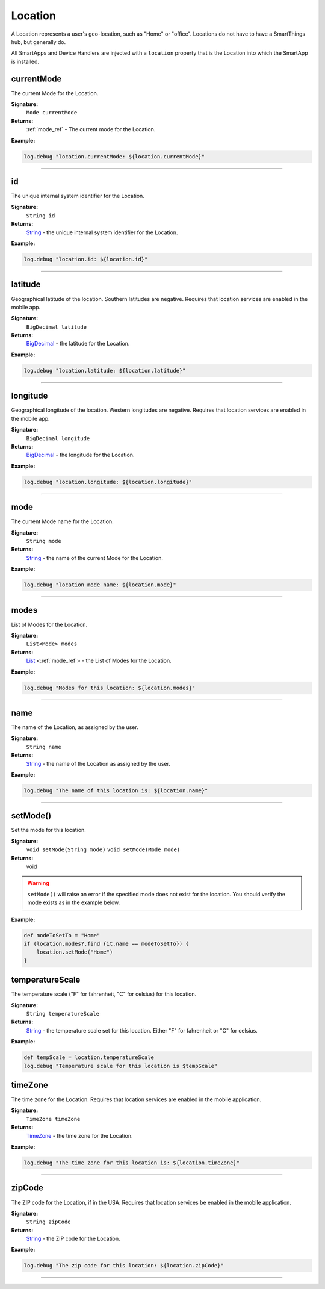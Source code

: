 .. _location_ref:

Location
========

A Location represents a user's geo-location, such as "Home" or "office". Locations do not have to have a SmartThings hub, but generally do.

All SmartApps and Device Handlers are injected with a ``location`` property that is the Location into which the SmartApp is installed.

currentMode
~~~~~~~~~~~

The current Mode for the Location.

**Signature:**
    ``Mode currentMode``

**Returns:**
    :ref:`mode_ref` - The current mode for the Location.

**Example:**

.. code-block:: groovy

    log.debug "location.currentMode: ${location.currentMode}"

----

id
~~

The unique internal system identifier for the Location.

**Signature:**
    ``String id``

**Returns:**
    `String`_ - the unique internal system identifier for the Location.

**Example:**

.. code-block:: groovy

    log.debug "location.id: ${location.id}"

----

latitude
~~~~~~~~

Geographical latitude of the location. Southern latitudes are negative. Requires that location services are enabled in the mobile app.

**Signature:**
    ``BigDecimal latitude``

**Returns:**
    `BigDecimal`_ - the latitude for the Location.

**Example:**

.. code-block:: groovy

    log.debug "location.latitude: ${location.latitude}"

----

longitude
~~~~~~~~~

Geographical longitude of the location. Western longitudes are negative. Requires that location services are enabled in the mobile app.

**Signature:**
    ``BigDecimal longitude``

**Returns:**
    `BigDecimal`_ - the longitude for the Location.

**Example:**

.. code-block:: groovy

    log.debug "location.longitude: ${location.longitude}"

----

mode
~~~~

The current Mode name for the Location.

**Signature:**
    ``String mode``

**Returns:**
    `String`_ - the name of the current Mode for the Location.

**Example:**

.. code-block:: groovy

    log.debug "location mode name: ${location.mode}"

----

modes
~~~~~

List of Modes for the Location.

**Signature:**
    ``List<Mode> modes``

**Returns:**
    `List`_ <:ref:`mode_ref`> - the List of Modes for the Location.

**Example:**

.. code-block:: groovy

    log.debug "Modes for this location: ${location.modes}"

----

name
~~~~

The name of the Location, as assigned by the user.

**Signature:**
    ``String name``

**Returns:**
    `String`_ - the name of the Location as assigned by the user.

**Example:**

.. code-block:: groovy

    log.debug "The name of this location is: ${location.name}"

----

setMode()
~~~~~~~~~

Set the mode for this location.

**Signature:**
    ``void setMode(String mode)``
    ``void setMode(Mode mode)``

**Returns:**
    void

.. warning::

    ``setMode()`` will raise an error if the specified mode does not exist for the location. You should verify the mode exists as in the example below.

**Example:**

.. code-block:: groovy

    def modeToSetTo = "Home"
    if (location.modes?.find {it.name == modeToSetTo}) {
        location.setMode("Home")
    }

temperatureScale
~~~~~~~~~~~~~~~~

The temperature scale ("F" for fahrenheit, "C" for celsius) for this location.

**Signature:**
    ``String temperatureScale``

**Returns:**
    `String`_ - the temperature scale set for this location. Either "F" for fahrenheit or "C" for celsius.

**Example:**

.. code-block:: groovy

    def tempScale = location.temperatureScale
    log.debug "Temperature scale for this location is $tempScale"
    
timeZone
~~~~~~~~

The time zone for the Location. Requires that location services are enabled in the mobile application.

**Signature:**
    ``TimeZone timeZone``

**Returns:**
    `TimeZone`_ - the time zone for the Location.

**Example:**

.. code-block:: groovy

    log.debug "The time zone for this location is: ${location.timeZone}"

----

zipCode
~~~~~~~

The ZIP code for the Location, if in the USA. Requires that location services be enabled in the mobile application.

**Signature:**
    ``String zipCode``

**Returns:**
    `String`_ - the ZIP code for the Location.

**Example:**

.. code-block:: groovy

    log.debug "The zip code for this location: ${location.zipCode}"

----

.. _BigDecimal: http://docs.oracle.com/javase/7/docs/api/java/math/BigDecimal.html
.. _List: https://docs.oracle.com/javase/7/docs/api/java/util/List.html
.. _String: http://docs.oracle.com/javase/7/docs/api/java/lang/String.html
.. _TimeZone: http://docs.oracle.com/javase/7/docs/api/java/util/TimeZone.html
